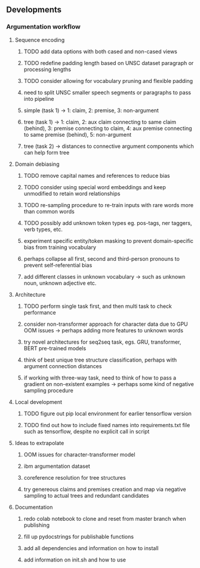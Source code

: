 ** Developments

*** Argumentation workflow

**** Sequence encoding
***** TODO add data options with both cased and non-cased views 
***** TODO redefine padding length based on UNSC dataset paragraph or processing lengths
***** TODO consider allowing for vocabulary pruning and flexible padding
***** need to split UNSC smaller speech segments or paragraphs to pass into pipeline
***** simple (task 1) -> 1: claim, 2: premise, 3: non-argument
***** tree (task 1) -> 1: claim, 2: aux claim connecting to same claim (behind), 3: premise connecting to claim, 4: aux premise connecting to same premise (behind), 5: non-argument
***** tree (task 2) -> distances to connective argument components which can help form tree

**** Domain debiasing
***** TODO remove capital names and references to reduce bias
***** TODO consider using special word embeddings and keep unmodified to retain word relationships
***** TODO re-sampling procedure to re-train inputs with rare words more than common words
***** TODO possibly add unknown token types eg. pos-tags, ner taggers, verb types, etc.
***** experiment specific entity/token masking to prevent domain-specific bias from training vocabulary
***** perhaps collapse all first, second and third-person pronouns to prevent self-referential bias 
***** add different classes in unknown vocabulary -> such as unknown noun, unknown adjective etc.

**** Architecture
***** TODO perform single task first, and then multi task to check performance
***** consider non-transformer approach for character data due to GPU OOM issues -> perhaps adding more features to unknown words
***** try novel architectures for seq2seq task, egs. GRU, transformer, BERT pre-trained models
***** think of best unique tree structure classification, perhaps with argument connection distances
***** if working with three-way task, need to think of how to pass a gradient on non-existent examples -> perhaps some kind of negative sampling procedure

**** Local development
***** TODO figure out pip local environment for earlier tensorflow version
***** TODO find out how to include fixed names into requirements.txt file such as tensorflow, despite no explicit call in script

**** Ideas to extrapolate
***** OOM issues for character-transformer model
***** ibm argumentation dataset
***** coreference resolution for tree structures
***** try genereous claims and premises creation and map via negative sampling to actual trees and redundant candidates

**** Documentation
***** redo colab notebook to clone and reset from master branch when publishing
***** fill up pydocstrings for publishable functions
***** add all dependencies and information on how to install
***** add information on init.sh and how to use
